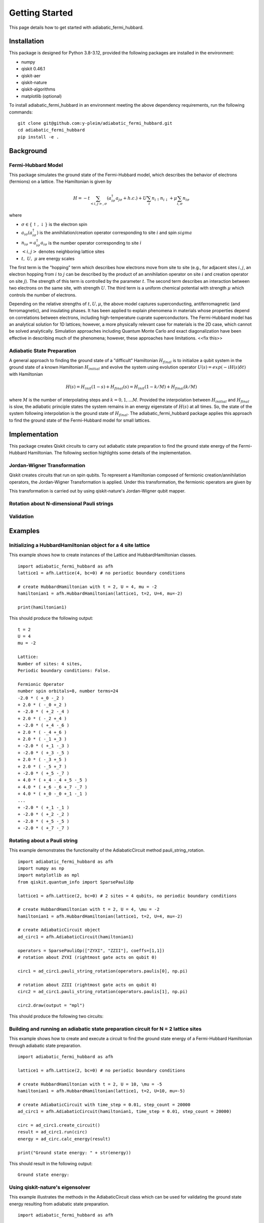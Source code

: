 Getting Started
===============

This page details how to get started with adiabatic_fermi_hubbard.

Installation
------------

This package is designed for Python 3.8-3.12, provided the following packages are installed in the environment:

* numpy
* qiskit 0.46.1
* qiskit-aer
* qiskit-nature
* qiskit-algorithms
* matplotlib (optional)

To install adiabatic_fermi_hubbard in an environment meeting the above dependency requirements, run the following
commands:

::

    git clone git@github.com:y-pleim/adiabatic_fermi_hubbard.git
    cd adiabatic_fermi_hubbard
    pip install -e .

Background
----------
Fermi-Hubbard Model
'''''''''''''''''''
This package simulates the ground state of the Fermi-Hubbard model, which describes the behavior of electrons (fermions)
on a lattice. The Hamiltonian is given by

.. math:: H = -t \sum_{<i,j>,\sigma}(a_{i\sigma}^\dagger a_{j\sigma} + h.c.) + U\sum_{i} n_{i\uparrow}n_{i\downarrow} + \mu \sum_{i,\sigma} n_{i\sigma}

where 

* :math:`\sigma \in \{ \uparrow, \downarrow \}` is the electron spin
* :math:`a_{i\sigma} (a_{i\sigma}^\dagger)` is the annihilation/creation operator corresponding to site :math:`i` and spin :math:`sigma`
* :math:`n_{i\sigma} = a_{i\sigma}^\dagger a_{i\sigma}` is the number operator corresponding to site :math:`i`
* :math:`<i, j>` denotes neighboring lattice sites
* :math:`t, ~U, ~\mu` are energy scales

The first term is the "hopping" term which describes how electrons move from site to site (e.g., for adjacent sites :math:`i, j`, an electron hopping from
:math:`i` to :math:`j` can be described by the product of an annihilation operator on site :math:`i` and creation operator on site :math:`j`). The strength of this
term is controlled by the parameter :math:`t`. The second term describes an interaction between two electrons on the same site, with strength :math:`U`. The third
term is a uniform chemical potential with strength :math:`\mu` which controls the number of electrons.

Depending on the relative strengths of :math:`t, U, \mu`, the above model captures superconducting, antiferromagnetic (and ferromagnetic), and insulating phases. 
It has been applied to explain phenomena in materials whose properties depend on correlations between electrons, including high-temperature cuprate superconductors.
The Fermi-Hubbard model has an analytical solution for 1D lattices; however, a more physically relevant case for materials is the 2D case, which cannot
be solved analytically. Simulation approaches including Quantum Monte Carlo and exact diagonalization have been effective in describing much of the phenomena; however,
these approaches have limitations. <<fix this>>

Adiabatic State Preparation
'''''''''''''''''''''''''''
A general approach to finding the ground state of a "difficult" Hamiltonian :math:`H_{final}` is to initialize a qubit system in the ground state of a known Hamiltonian 
:math:`H_{initial}` and evolve the system using evolution operator :math:`U(s) = exp(-iH(s)\delta t)` with Hamiltonian

.. math:: H(s) = H_{init} (1-s) + H_{final} (s) = H_{init} (1- k/M) + H_{final} (k/M)

where :math:`M` is the number of interpolating steps and :math:`k = 0, 1, ... M`. Provided the interpolation between :math:`H_{initial}` and :math:`H_{final}` is slow,
the adiabatic principle states the system remains in an energy eigenstate of :math:`H(s)` at all times. So, the state of the system following interpolation is
the ground state of :math:`H_{final}`. The adiabatic_fermi_hubbard package applies this approach to find the ground state of the Fermi-Hubbard model for small lattices.

Implementation
--------------
This package creates Qiskit circuits to carry out adiabatic state preparation to find the ground state energy of the Fermi-Hubbard Hamiltonian. The following
section highlights some details of the implementation.

Jordan-Wigner Transformation
''''''''''''''''''''''''''''
Qiskit creates circuits that run on spin qubits. To represent a Hamiltonian composed of fermionic creation/annihilation operators, the Jordan-Wigner Transformation
is applied. Under this transformation, the fermionic operators are given by

This transformation is carried out by using qiskit-nature's Jordan-Wigner qubit mapper.

Rotation about N-dimensional Pauli strings
''''''''''''''''''''''''''''''''''''''''''


Validation
''''''''''



Examples
--------

Initializing a HubbardHamiltonian object for a 4 site lattice
'''''''''''''''''''''''''''''''''''''''''''''''''''''''''''''
This example shows how to create instances of the Lattice and HubbardHamiltonian classes.

::

    import adiabatic_fermi_hubbard as afh 
    lattice1 = afh.Lattice(4, bc=0) # no periodic boundary conditions

    # create HubbardHamiltonian with t = 2, U = 4, mu = -2
    hamiltonian1 = afh.HubbardHamiltonian(lattice1, t=2, U=4, mu=-2)

    print(hamiltonian1)

This should produce the following output:

::

    t = 2
    U = 4
    mu = -2

    Lattice:
    Number of sites: 4 sites, 
    Periodic boundary conditions: False.

    Fermionic Operator
    number spin orbitals=8, number terms=24
    -2.0 * ( +_0 -_2 )
    + 2.0 * ( -_0 +_2 )
    + -2.0 * ( +_2 -_4 )
    + 2.0 * ( -_2 +_4 )
    + -2.0 * ( +_4 -_6 )
    + 2.0 * ( -_4 +_6 )
    + 2.0 * ( -_1 +_3 )
    + -2.0 * ( +_1 -_3 )
    + -2.0 * ( +_3 -_5 )
    + 2.0 * ( -_3 +_5 )
    + 2.0 * ( -_5 +_7 )
    + -2.0 * ( +_5 -_7 )
    + 4.0 * ( +_4 -_4 +_5 -_5 )
    + 4.0 * ( +_6 -_6 +_7 -_7 )
    + 4.0 * ( +_0 -_0 +_1 -_1 )
    ...
    + -2.0 * ( +_1 -_1 )
    + -2.0 * ( +_2 -_2 )
    + -2.0 * ( +_5 -_5 )
    + -2.0 * ( +_7 -_7 )

Rotating about a Pauli string
'''''''''''''''''''''''''''''
This example demonstrates the functionality of the AdiabaticCircuit method pauli_string_rotation.

::
    
    import adiabatic_fermi_hubbard as afh
    import numpy as np
    import matplotlib as mpl
    from qiskit.quantum_info import SparsePauliOp

    lattice1 = afh.Lattice(2, bc=0) # 2 sites = 4 qubits, no periodic boundary conditions

    # create HubbardHamiltonian with t = 2, U = 4, \mu = -2
    hamiltonian1 = afh.HubbardHamiltonian(lattice1, t=2, U=4, mu=-2)

    # create AdiabaticCircuit object
    ad_circ1 = afh.AdiabaticCircuit(hamiltonian1)

    operators = SparsePauliOp(["ZYXI", "ZZII"], coeffs=[1,1])
    # rotation about ZYXI (rightmost gate acts on qubit 0)

    circ1 = ad_circ1.pauli_string_rotation(operators.paulis[0], np.pi)

    # rotation about ZZII (rightmost gate acts on qubit 0)
    circ2 = ad_circ1.pauli_string_rotation(operators.paulis[1], np.pi)

    circ2.draw(output = "mpl")

This should produce the following two circuits:

.. image:: ./zyxi.png
 :width: 400


.. image:: ./zzii.png
 :width: 400


Building and running an adiabatic state preparation circuit for N = 2 lattice sites
'''''''''''''''''''''''''''''''''''''''''''''''''''''''''''''''''''''''''''''''''''
This example shows how to create and execute a circuit to find the ground state energy of a Fermi-Hubbard Hamiltonian through
adiabatic state preparation.

::

    import adiabatic_fermi_hubbard as afh

    lattice1 = afh.Lattice(2, bc=0) # no periodic boundary conditions

    # create HubbardHamiltonian with t = 2, U = 10, \mu = -5
    hamiltonian1 = afh.HubbardHamiltonian(lattice1, t=2, U=10, mu=-5)

    # create AdiabaticCircuit with time_step = 0.01, step_count = 20000
    ad_circ1 = afh.AdiabaticCircuit(hamiltonian1, time_step = 0.01, step_count = 20000)

    circ = ad_circ1.create_circuit()
    result = ad_circ1.run(circ)
    energy = ad_circ.calc_energy(result)

    print("Ground state energy: " + str(energy))
    
This should result in the following output:

::

    Ground state energy: 

Using qiskit-nature's eigensolver
'''''''''''''''''''''''''''''''''
This example illustrates the methods in the AdiabaticCircuit class which can be used for validating
the ground state energy resulting from adiabatic state preparation.

::

    import adiabatic_fermi_hubbard as afh

    lattice1 = afh.Lattice(2, bc=0) # no periodic boundary conditions

    # create HubbardHamiltonian with t = 2, U = 10, \mu = -5
    hamiltonian1 = afh.HubbardHamiltonian(lattice1, t=2, U=10, mu=-5)

    # create AdiabaticCircuit with time_step = 0.01, step_count = 20000
    ad_circ1 = afh.AdiabaticCircuit(hamiltonian1, time_step = 0.01, step_count = 20000)

    comparison_energy = ad_circ1.run_eigensolver_comparison()

    print("Ground state energy from eigensolver: " + str(comparison_energy))

This result in the following output:

::

    Ground state energy from eigensolver: 

References
----------